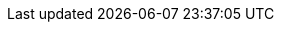 :madr-001: [xref:rollenspiel-cons:arc42:09_architecture_decisions/001_using-adrs.adoc[MADR-001]]
:madr-002: [xref:rollenspiel-cons:arc42:09_architecture_decisions/002_spring-boot.adoc[MADR-002]]
:madr-003: [xref:rollenspiel-cons:arc42:09_architecture_decisions/003_messaging-rabbitmq.adoc[MADR-003]]
:madr-004: [xref:rollenspiel-cons:arc42:09_architecture_decisions/004_sql-data-store.adoc[MADR-004]]
